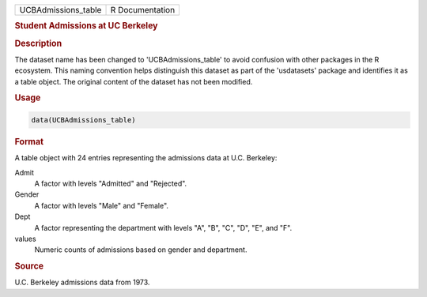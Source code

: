 .. container::

   .. container::

      =================== ===============
      UCBAdmissions_table R Documentation
      =================== ===============

      .. rubric:: Student Admissions at UC Berkeley
         :name: student-admissions-at-uc-berkeley

      .. rubric:: Description
         :name: description

      The dataset name has been changed to 'UCBAdmissions_table' to
      avoid confusion with other packages in the R ecosystem. This
      naming convention helps distinguish this dataset as part of the
      'usdatasets' package and identifies it as a table object. The
      original content of the dataset has not been modified.

      .. rubric:: Usage
         :name: usage

      .. code:: R

         data(UCBAdmissions_table)

      .. rubric:: Format
         :name: format

      A table object with 24 entries representing the admissions data at
      U.C. Berkeley:

      Admit
         A factor with levels "Admitted" and "Rejected".

      Gender
         A factor with levels "Male" and "Female".

      Dept
         A factor representing the department with levels "A", "B", "C",
         "D", "E", and "F".

      values
         Numeric counts of admissions based on gender and department.

      .. rubric:: Source
         :name: source

      U.C. Berkeley admissions data from 1973.
